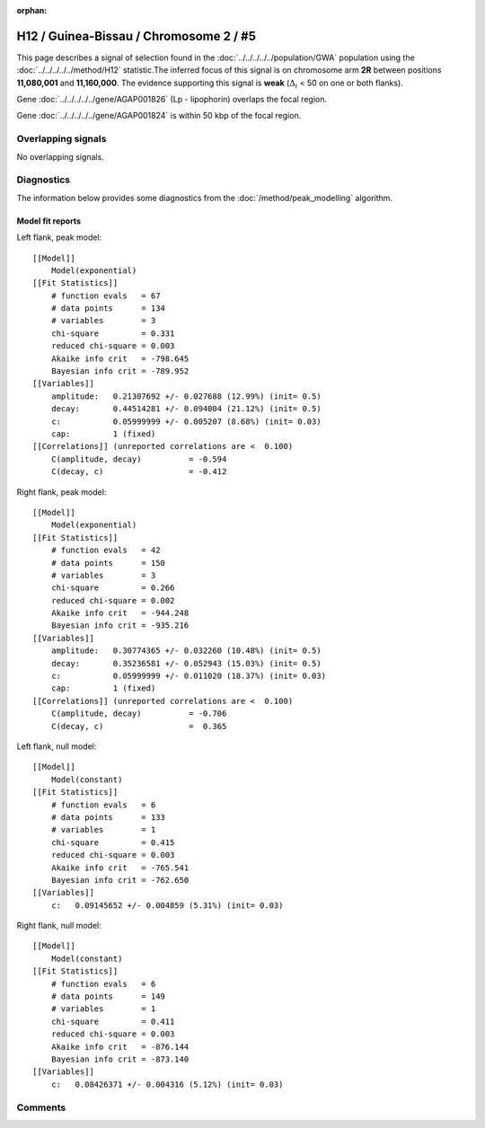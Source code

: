 :orphan:

H12 / Guinea-Bissau / Chromosome 2 / #5
================================================================================



This page describes a signal of selection found in the
:doc:`../../../../../population/GWA` population using the
:doc:`../../../../../method/H12` statistic.The inferred focus of this signal is on chromosome arm
**2R** between positions **11,080,001** and
**11,160,000**.
The evidence supporting this signal is
**weak** (:math:`\Delta_{i}` < 50 on one or both flanks).

.. raw:: html
    :file: peak_location.html

.. raw:: html

    <div class='bokeh-figure figure'><p class='caption'>
    <strong>Signal location</strong>. Blue markers
    show the values of the selection statistic.
    The dashed black line shows the fitted peak model. The shaded red area
    shows the focus of the selection signal. The shaded blue area shows
    the genomic region in linkage with the selection event. Use the
    mouse wheel or the controls at the right of the plot to zoom in, and hover
    over genes to see gene names and descriptions.
    </p></div>



Gene :doc:`../../../../../gene/AGAP001826` (Lp - lipophorin) overlaps the focal region.




Gene :doc:`../../../../../gene/AGAP001824` is within 50 kbp of the focal region.



Overlapping signals
-------------------


No overlapping signals.


Diagnostics
-----------

The information below provides some diagnostics from the
:doc:`/method/peak_modelling` algorithm.

.. raw:: html

    <div class="figure">
    <img src="../../../../../_static/data/signal/H12/GWA/2/5/peak_context.png"/>
    <p class="caption"><strong>Selection signal in context</strong>. @@TODO</p>
    </div>

.. raw:: html

    <div class="figure">
    <img src="../../../../../_static/data/signal/H12/GWA/2/5/peak_targetting.png"/>
    <p class="caption"><strong>Peak targetting</strong>. @@TODO</p>
    </div>

.. raw:: html

    <div class="figure">
    <img src="../../../../../_static/data/signal/H12/GWA/2/5/peak_fit.png"/>
    <p class="caption"><strong>Peak fitting diagnostics</strong>. @@TODO</p>
    </div>

Model fit reports
~~~~~~~~~~~~~~~~~

Left flank, peak model::

    [[Model]]
        Model(exponential)
    [[Fit Statistics]]
        # function evals   = 67
        # data points      = 134
        # variables        = 3
        chi-square         = 0.331
        reduced chi-square = 0.003
        Akaike info crit   = -798.645
        Bayesian info crit = -789.952
    [[Variables]]
        amplitude:   0.21307692 +/- 0.027688 (12.99%) (init= 0.5)
        decay:       0.44514281 +/- 0.094004 (21.12%) (init= 0.5)
        c:           0.05999999 +/- 0.005207 (8.68%) (init= 0.03)
        cap:         1 (fixed)
    [[Correlations]] (unreported correlations are <  0.100)
        C(amplitude, decay)          = -0.594 
        C(decay, c)                  = -0.412 


Right flank, peak model::

    [[Model]]
        Model(exponential)
    [[Fit Statistics]]
        # function evals   = 42
        # data points      = 150
        # variables        = 3
        chi-square         = 0.266
        reduced chi-square = 0.002
        Akaike info crit   = -944.248
        Bayesian info crit = -935.216
    [[Variables]]
        amplitude:   0.30774365 +/- 0.032260 (10.48%) (init= 0.5)
        decay:       0.35236581 +/- 0.052943 (15.03%) (init= 0.5)
        c:           0.05999999 +/- 0.011020 (18.37%) (init= 0.03)
        cap:         1 (fixed)
    [[Correlations]] (unreported correlations are <  0.100)
        C(amplitude, decay)          = -0.706 
        C(decay, c)                  =  0.365 


Left flank, null model::

    [[Model]]
        Model(constant)
    [[Fit Statistics]]
        # function evals   = 6
        # data points      = 133
        # variables        = 1
        chi-square         = 0.415
        reduced chi-square = 0.003
        Akaike info crit   = -765.541
        Bayesian info crit = -762.650
    [[Variables]]
        c:   0.09145652 +/- 0.004859 (5.31%) (init= 0.03)


Right flank, null model::

    [[Model]]
        Model(constant)
    [[Fit Statistics]]
        # function evals   = 6
        # data points      = 149
        # variables        = 1
        chi-square         = 0.411
        reduced chi-square = 0.003
        Akaike info crit   = -876.144
        Bayesian info crit = -873.140
    [[Variables]]
        c:   0.08426371 +/- 0.004316 (5.12%) (init= 0.03)


Comments
--------

.. raw:: html

    <div id="disqus_thread"></div>
    <script>
    (function() { // DON'T EDIT BELOW THIS LINE
    var d = document, s = d.createElement('script');
    s.src = 'https://agam-selection-atlas.disqus.com/embed.js';
    s.setAttribute('data-timestamp', +new Date());
    (d.head || d.body).appendChild(s);
    })();
    </script>
    <noscript>Please enable JavaScript to view the <a href="https://disqus.com/?ref_noscript">comments powered by Disqus.</a></noscript>
